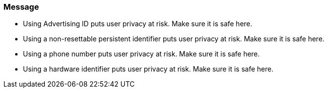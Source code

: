 === Message

- Using Advertising ID puts user privacy at risk. Make sure it is safe here.
- Using a non-resettable persistent identifier puts user privacy at risk. Make sure it is safe here.
- Using a phone number puts user privacy at risk. Make sure it is safe here.
- Using a hardware identifier puts user privacy at risk. Make sure it is safe here.